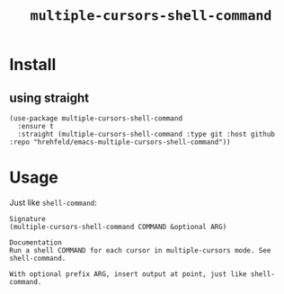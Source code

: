 #+TITLE: ~multiple-cursors-shell-command~


* Install

** using straight
:PROPERTIES:
:CREATED:  [2024-07-21 21:59:45]
:END:
#+begin_src emacs lisp
(use-package multiple-cursors-shell-command
  :ensure t
  :straight (multiple-cursors-shell-command :type git :host github :repo "hrehfeld/emacs-multiple-cursors-shell-command"))
#+end_src

* Usage
:PROPERTIES:
:CREATED:  [2024-07-21 21:59:40]
:END:

Just like ~shell-command~:

#+begin_src text
Signature
(multiple-cursors-shell-command COMMAND &optional ARG)

Documentation
Run a shell COMMAND for each cursor in multiple-cursors mode. See shell-command.

With optional prefix ARG, insert output at point, just like shell-command.
#+end_src
